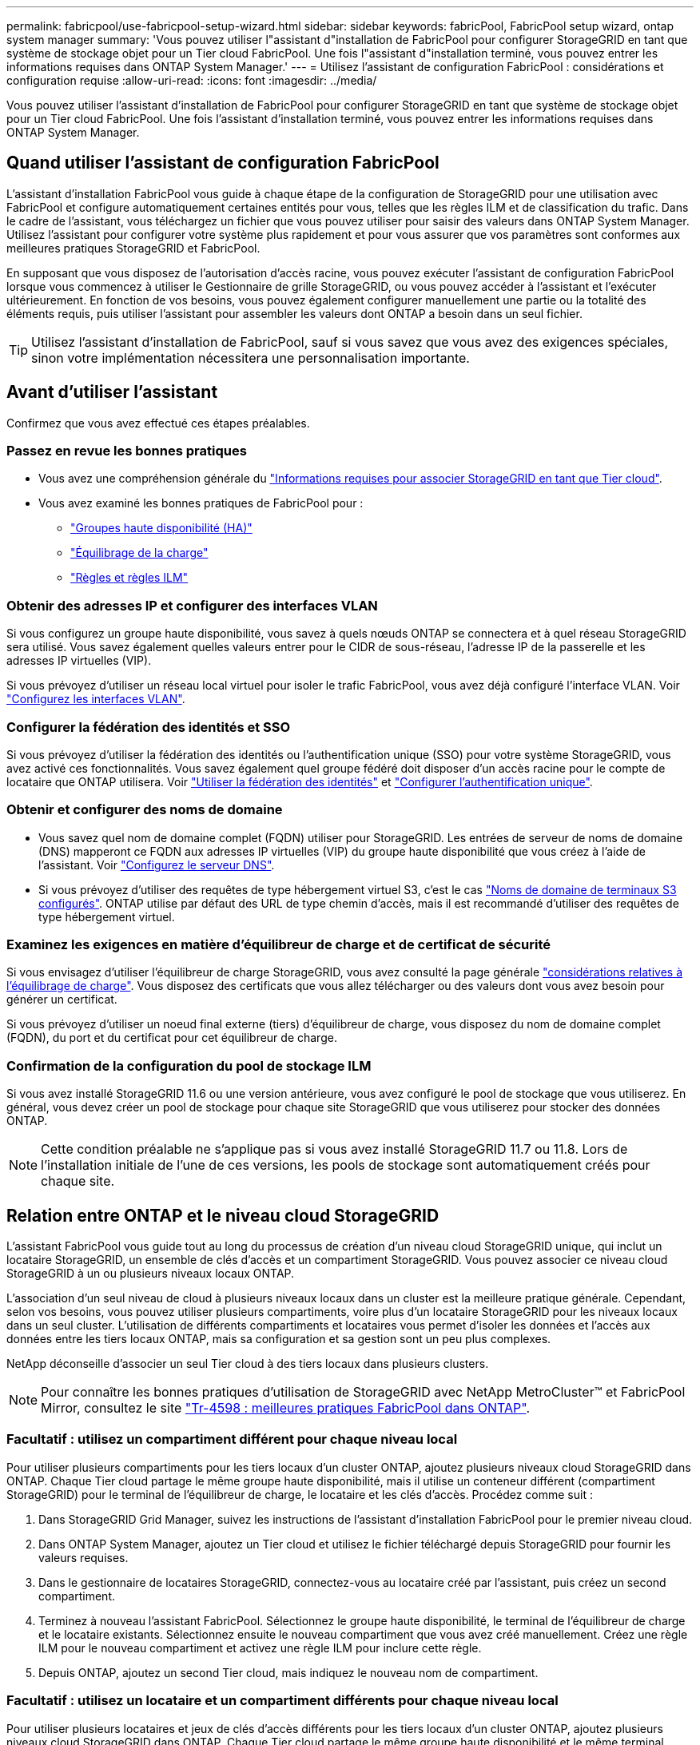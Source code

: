 ---
permalink: fabricpool/use-fabricpool-setup-wizard.html 
sidebar: sidebar 
keywords: fabricPool, FabricPool setup wizard, ontap system manager 
summary: 'Vous pouvez utiliser l"assistant d"installation de FabricPool pour configurer StorageGRID en tant que système de stockage objet pour un Tier cloud FabricPool. Une fois l"assistant d"installation terminé, vous pouvez entrer les informations requises dans ONTAP System Manager.' 
---
= Utilisez l'assistant de configuration FabricPool : considérations et configuration requise
:allow-uri-read: 
:icons: font
:imagesdir: ../media/


[role="lead"]
Vous pouvez utiliser l'assistant d'installation de FabricPool pour configurer StorageGRID en tant que système de stockage objet pour un Tier cloud FabricPool. Une fois l'assistant d'installation terminé, vous pouvez entrer les informations requises dans ONTAP System Manager.



== Quand utiliser l'assistant de configuration FabricPool

L'assistant d'installation FabricPool vous guide à chaque étape de la configuration de StorageGRID pour une utilisation avec FabricPool et configure automatiquement certaines entités pour vous, telles que les règles ILM et de classification du trafic. Dans le cadre de l'assistant, vous téléchargez un fichier que vous pouvez utiliser pour saisir des valeurs dans ONTAP System Manager. Utilisez l'assistant pour configurer votre système plus rapidement et pour vous assurer que vos paramètres sont conformes aux meilleures pratiques StorageGRID et FabricPool.

En supposant que vous disposez de l'autorisation d'accès racine, vous pouvez exécuter l'assistant de configuration FabricPool lorsque vous commencez à utiliser le Gestionnaire de grille StorageGRID, ou vous pouvez accéder à l'assistant et l'exécuter ultérieurement. En fonction de vos besoins, vous pouvez également configurer manuellement une partie ou la totalité des éléments requis, puis utiliser l'assistant pour assembler les valeurs dont ONTAP a besoin dans un seul fichier.


TIP: Utilisez l'assistant d'installation de FabricPool, sauf si vous savez que vous avez des exigences spéciales, sinon votre implémentation nécessitera une personnalisation importante.



== Avant d'utiliser l'assistant

Confirmez que vous avez effectué ces étapes préalables.



=== Passez en revue les bonnes pratiques

* Vous avez une compréhension générale du link:information-needed-to-attach-storagegrid-as-cloud-tier.html["Informations requises pour associer StorageGRID en tant que Tier cloud"].
* Vous avez examiné les bonnes pratiques de FabricPool pour :
+
** link:best-practices-for-high-availability-groups.html["Groupes haute disponibilité (HA)"]
** link:best-practices-for-load-balancing.html["Équilibrage de la charge"]
** link:best-practices-ilm.html["Règles et règles ILM"]






=== Obtenir des adresses IP et configurer des interfaces VLAN

Si vous configurez un groupe haute disponibilité, vous savez à quels nœuds ONTAP se connectera et à quel réseau StorageGRID sera utilisé. Vous savez également quelles valeurs entrer pour le CIDR de sous-réseau, l'adresse IP de la passerelle et les adresses IP virtuelles (VIP).

Si vous prévoyez d'utiliser un réseau local virtuel pour isoler le trafic FabricPool, vous avez déjà configuré l'interface VLAN. Voir link:../admin/configure-vlan-interfaces.html["Configurez les interfaces VLAN"].



=== Configurer la fédération des identités et SSO

Si vous prévoyez d'utiliser la fédération des identités ou l'authentification unique (SSO) pour votre système StorageGRID, vous avez activé ces fonctionnalités. Vous savez également quel groupe fédéré doit disposer d'un accès racine pour le compte de locataire que ONTAP utilisera. Voir link:../admin/using-identity-federation.html["Utiliser la fédération des identités"] et link:../admin/configuring-sso.html["Configurer l'authentification unique"].



=== Obtenir et configurer des noms de domaine

* Vous savez quel nom de domaine complet (FQDN) utiliser pour StorageGRID. Les entrées de serveur de noms de domaine (DNS) mapperont ce FQDN aux adresses IP virtuelles (VIP) du groupe haute disponibilité que vous créez à l'aide de l'assistant. Voir link:../fabricpool/configure-dns-server.html["Configurez le serveur DNS"].
* Si vous prévoyez d'utiliser des requêtes de type hébergement virtuel S3, c'est le cas link:../admin/configuring-s3-api-endpoint-domain-names.html["Noms de domaine de terminaux S3 configurés"]. ONTAP utilise par défaut des URL de type chemin d'accès, mais il est recommandé d'utiliser des requêtes de type hébergement virtuel.




=== Examinez les exigences en matière d'équilibreur de charge et de certificat de sécurité

Si vous envisagez d'utiliser l'équilibreur de charge StorageGRID, vous avez consulté la page générale link:../admin/managing-load-balancing.html["considérations relatives à l'équilibrage de charge"]. Vous disposez des certificats que vous allez télécharger ou des valeurs dont vous avez besoin pour générer un certificat.

Si vous prévoyez d'utiliser un noeud final externe (tiers) d'équilibreur de charge, vous disposez du nom de domaine complet (FQDN), du port et du certificat pour cet équilibreur de charge.



=== Confirmation de la configuration du pool de stockage ILM

Si vous avez installé StorageGRID 11.6 ou une version antérieure, vous avez configuré le pool de stockage que vous utiliserez. En général, vous devez créer un pool de stockage pour chaque site StorageGRID que vous utiliserez pour stocker des données ONTAP.


NOTE: Cette condition préalable ne s'applique pas si vous avez installé StorageGRID 11.7 ou 11.8. Lors de l'installation initiale de l'une de ces versions, les pools de stockage sont automatiquement créés pour chaque site.



== Relation entre ONTAP et le niveau cloud StorageGRID

L'assistant FabricPool vous guide tout au long du processus de création d'un niveau cloud StorageGRID unique, qui inclut un locataire StorageGRID, un ensemble de clés d'accès et un compartiment StorageGRID. Vous pouvez associer ce niveau cloud StorageGRID à un ou plusieurs niveaux locaux ONTAP.

L'association d'un seul niveau de cloud à plusieurs niveaux locaux dans un cluster est la meilleure pratique générale. Cependant, selon vos besoins, vous pouvez utiliser plusieurs compartiments, voire plus d'un locataire StorageGRID pour les niveaux locaux dans un seul cluster. L'utilisation de différents compartiments et locataires vous permet d'isoler les données et l'accès aux données entre les tiers locaux ONTAP, mais sa configuration et sa gestion sont un peu plus complexes.

NetApp déconseille d'associer un seul Tier cloud à des tiers locaux dans plusieurs clusters.


NOTE: Pour connaître les bonnes pratiques d'utilisation de StorageGRID avec NetApp MetroCluster™ et FabricPool Mirror, consultez le site https://www.netapp.com/pdf.html?item=/media/17239-tr4598pdf.pdf["Tr-4598 : meilleures pratiques FabricPool dans ONTAP"^].



=== Facultatif : utilisez un compartiment différent pour chaque niveau local

Pour utiliser plusieurs compartiments pour les tiers locaux d'un cluster ONTAP, ajoutez plusieurs niveaux cloud StorageGRID dans ONTAP. Chaque Tier cloud partage le même groupe haute disponibilité, mais il utilise un conteneur différent (compartiment StorageGRID) pour le terminal de l'équilibreur de charge, le locataire et les clés d'accès. Procédez comme suit :

. Dans StorageGRID Grid Manager, suivez les instructions de l'assistant d'installation FabricPool pour le premier niveau cloud.
. Dans ONTAP System Manager, ajoutez un Tier cloud et utilisez le fichier téléchargé depuis StorageGRID pour fournir les valeurs requises.
. Dans le gestionnaire de locataires StorageGRID, connectez-vous au locataire créé par l'assistant, puis créez un second compartiment.
. Terminez à nouveau l'assistant FabricPool. Sélectionnez le groupe haute disponibilité, le terminal de l'équilibreur de charge et le locataire existants. Sélectionnez ensuite le nouveau compartiment que vous avez créé manuellement. Créez une règle ILM pour le nouveau compartiment et activez une règle ILM pour inclure cette règle.
. Depuis ONTAP, ajoutez un second Tier cloud, mais indiquez le nouveau nom de compartiment.




=== Facultatif : utilisez un locataire et un compartiment différents pour chaque niveau local

Pour utiliser plusieurs locataires et jeux de clés d'accès différents pour les tiers locaux d'un cluster ONTAP, ajoutez plusieurs niveaux cloud StorageGRID dans ONTAP. Chaque Tier cloud partage le même groupe haute disponibilité et le même terminal d'équilibrage de la charge, mais utilise un locataire, des clés d'accès et un conteneur différents (compartiment StorageGRID). Procédez comme suit :

. Dans StorageGRID Grid Manager, suivez les instructions de l'assistant d'installation FabricPool pour le premier niveau cloud.
. Dans ONTAP System Manager, ajoutez un Tier cloud et utilisez le fichier téléchargé depuis StorageGRID pour fournir les valeurs requises.
. Terminez à nouveau l'assistant FabricPool. Sélectionnez le groupe haute disponibilité et le terminal d'équilibrage de la charge existants. Créez un locataire et un compartiment. Créez une règle ILM pour le nouveau compartiment et activez une règle ILM pour inclure cette règle.
. Depuis ONTAP, ajoutez un second Tier cloud, mais fournissez la nouvelle clé d'accès, la clé secrète et le nom du compartiment.

